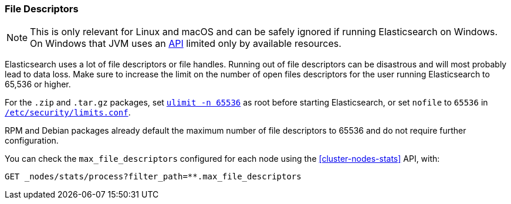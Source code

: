 [[file-descriptors]]
=== File Descriptors

[NOTE]
This is only relevant for Linux and macOS and can be safely ignored if running
Elasticsearch on Windows. On Windows that JVM uses an
https://msdn.microsoft.com/en-us/library/windows/desktop/aa363858(v=vs.85).aspx[API]
limited only by available resources.

Elasticsearch uses a lot of file descriptors or file handles.  Running out of
file descriptors can be disastrous and will most probably lead to data loss.
Make sure to increase the limit on the number of open files descriptors for
the user running Elasticsearch to 65,536 or higher.

For the `.zip` and `.tar.gz` packages, set <<ulimit,`ulimit -n 65536`>> as
root before starting Elasticsearch,   or set `nofile` to `65536` in
<<limits.conf,`/etc/security/limits.conf`>>.

RPM and Debian packages already default the maximum number of file
descriptors to 65536 and do not require further configuration.

You can check the `max_file_descriptors` configured for each node
using the <<cluster-nodes-stats>> API, with:

[source,js]
--------------------------------------------------
GET _nodes/stats/process?filter_path=**.max_file_descriptors
--------------------------------------------------
// CONSOLE
